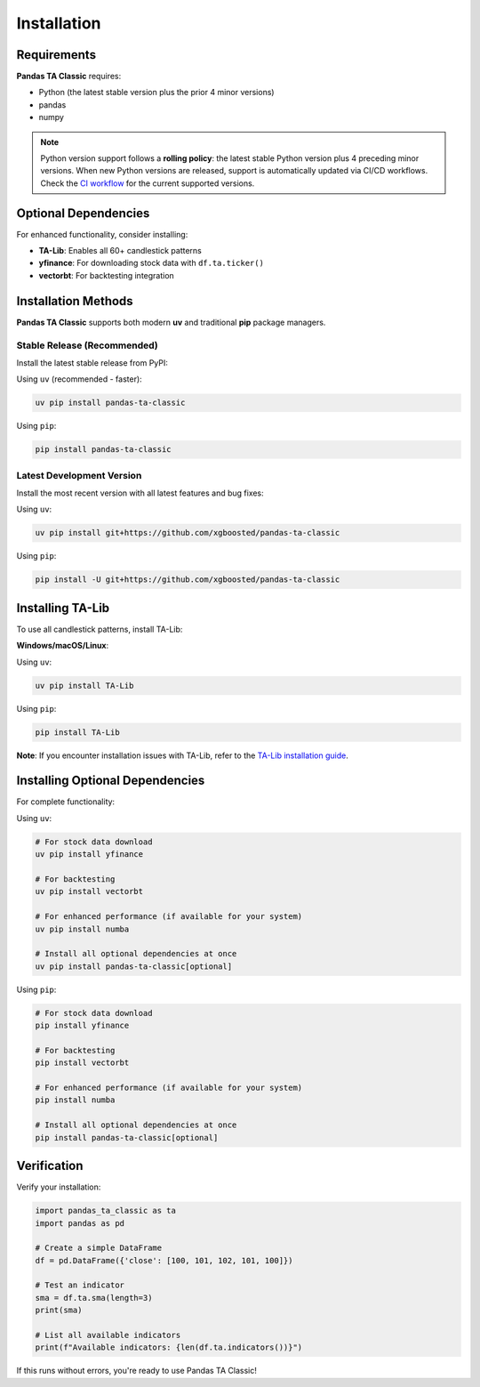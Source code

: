 Installation
============

Requirements
------------

**Pandas TA Classic** requires:

- Python (the latest stable version plus the prior 4 minor versions)
- pandas
- numpy

.. note::
   Python version support follows a **rolling policy**: the latest stable Python version plus 4 preceding minor versions. When new Python versions are released, support is automatically updated via CI/CD workflows. Check the `CI workflow <https://github.com/xgboosted/pandas-ta-classic/blob/main/.github/workflows/ci.yml>`_ for the current supported versions.

Optional Dependencies
---------------------

For enhanced functionality, consider installing:

- **TA-Lib**: Enables all 60+ candlestick patterns
- **yfinance**: For downloading stock data with ``df.ta.ticker()``
- **vectorbt**: For backtesting integration

Installation Methods
--------------------

**Pandas TA Classic** supports both modern **uv** and traditional **pip** package managers.

Stable Release (Recommended)
~~~~~~~~~~~~~~~~~~~~~~~~~~~~~

Install the latest stable release from PyPI:

Using ``uv`` (recommended - faster):

.. code-block:: bash

    uv pip install pandas-ta-classic

Using ``pip``:

.. code-block:: bash

    pip install pandas-ta-classic

Latest Development Version
~~~~~~~~~~~~~~~~~~~~~~~~~~

Install the most recent version with all latest features and bug fixes:

Using ``uv``:

.. code-block:: bash

    uv pip install git+https://github.com/xgboosted/pandas-ta-classic

Using ``pip``:

.. code-block:: bash

    pip install -U git+https://github.com/xgboosted/pandas-ta-classic

Installing TA-Lib
------------------

To use all candlestick patterns, install TA-Lib:

**Windows/macOS/Linux**:

Using ``uv``:

.. code-block:: bash

    uv pip install TA-Lib

Using ``pip``:

.. code-block:: bash

    pip install TA-Lib

**Note**: If you encounter installation issues with TA-Lib, refer to the `TA-Lib installation guide <https://github.com/mrjbq7/ta-lib#installation>`_.

Installing Optional Dependencies
--------------------------------

For complete functionality:

Using ``uv``:

.. code-block:: bash

    # For stock data download
    uv pip install yfinance
    
    # For backtesting
    uv pip install vectorbt
    
    # For enhanced performance (if available for your system)
    uv pip install numba
    
    # Install all optional dependencies at once
    uv pip install pandas-ta-classic[optional]

Using ``pip``:

.. code-block:: bash

    # For stock data download
    pip install yfinance
    
    # For backtesting
    pip install vectorbt
    
    # For enhanced performance (if available for your system)
    pip install numba
    
    # Install all optional dependencies at once
    pip install pandas-ta-classic[optional]

Verification
------------

Verify your installation:

.. code-block:: python

    import pandas_ta_classic as ta
    import pandas as pd
    
    # Create a simple DataFrame
    df = pd.DataFrame({'close': [100, 101, 102, 101, 100]})
    
    # Test an indicator
    sma = df.ta.sma(length=3)
    print(sma)
    
    # List all available indicators
    print(f"Available indicators: {len(df.ta.indicators())}")

If this runs without errors, you're ready to use Pandas TA Classic!
